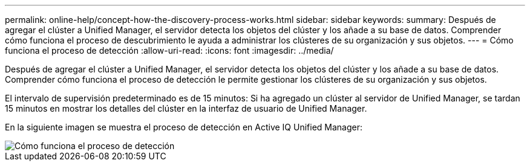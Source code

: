 ---
permalink: online-help/concept-how-the-discovery-process-works.html 
sidebar: sidebar 
keywords:  
summary: Después de agregar el clúster a Unified Manager, el servidor detecta los objetos del clúster y los añade a su base de datos. Comprender cómo funciona el proceso de descubrimiento le ayuda a administrar los clústeres de su organización y sus objetos. 
---
= Cómo funciona el proceso de detección
:allow-uri-read: 
:icons: font
:imagesdir: ../media/


[role="lead"]
Después de agregar el clúster a Unified Manager, el servidor detecta los objetos del clúster y los añade a su base de datos. Comprender cómo funciona el proceso de detección le permite gestionar los clústeres de su organización y sus objetos.

El intervalo de supervisión predeterminado es de 15 minutos: Si ha agregado un clúster al servidor de Unified Manager, se tardan 15 minutos en mostrar los detalles del clúster en la interfaz de usuario de Unified Manager.

En la siguiente imagen se muestra el proceso de detección en Active IQ Unified Manager:

image::../media/discovery-process-oc-6-0.gif[Cómo funciona el proceso de detección]
